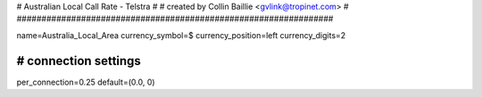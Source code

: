 ###############################################################
#
# Australian Local Call Rate - Telstra
#
# created by Collin Baillie <gvlink@tropinet.com>
#
################################################################

name=Australia_Local_Area
currency_symbol=$
currency_position=left 
currency_digits=2

################################################################
# connection settings
################################################################
per_connection=0.25
default=(0.0, 0)
